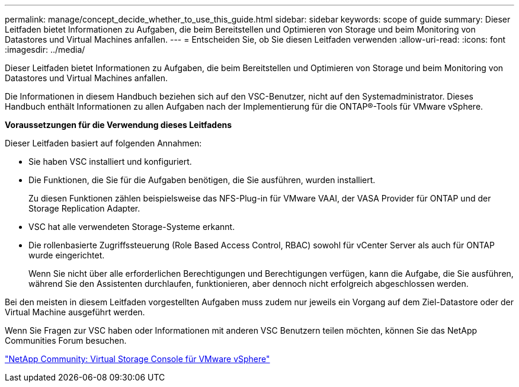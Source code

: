 ---
permalink: manage/concept_decide_whether_to_use_this_guide.html 
sidebar: sidebar 
keywords: scope of guide 
summary: Dieser Leitfaden bietet Informationen zu Aufgaben, die beim Bereitstellen und Optimieren von Storage und beim Monitoring von Datastores und Virtual Machines anfallen. 
---
= Entscheiden Sie, ob Sie diesen Leitfaden verwenden
:allow-uri-read: 
:icons: font
:imagesdir: ../media/


[role="lead"]
Dieser Leitfaden bietet Informationen zu Aufgaben, die beim Bereitstellen und Optimieren von Storage und beim Monitoring von Datastores und Virtual Machines anfallen.

Die Informationen in diesem Handbuch beziehen sich auf den VSC-Benutzer, nicht auf den Systemadministrator. Dieses Handbuch enthält Informationen zu allen Aufgaben nach der Implementierung für die ONTAP®-Tools für VMware vSphere.

*Voraussetzungen für die Verwendung dieses Leitfadens*

Dieser Leitfaden basiert auf folgenden Annahmen:

* Sie haben VSC installiert und konfiguriert.
* Die Funktionen, die Sie für die Aufgaben benötigen, die Sie ausführen, wurden installiert.
+
Zu diesen Funktionen zählen beispielsweise das NFS-Plug-in für VMware VAAI, der VASA Provider für ONTAP und der Storage Replication Adapter.

* VSC hat alle verwendeten Storage-Systeme erkannt.
* Die rollenbasierte Zugriffssteuerung (Role Based Access Control, RBAC) sowohl für vCenter Server als auch für ONTAP wurde eingerichtet.
+
Wenn Sie nicht über alle erforderlichen Berechtigungen und Berechtigungen verfügen, kann die Aufgabe, die Sie ausführen, während Sie den Assistenten durchlaufen, funktionieren, aber dennoch nicht erfolgreich abgeschlossen werden.



Bei den meisten in diesem Leitfaden vorgestellten Aufgaben muss zudem nur jeweils ein Vorgang auf dem Ziel-Datastore oder der Virtual Machine ausgeführt werden.

Wenn Sie Fragen zur VSC haben oder Informationen mit anderen VSC Benutzern teilen möchten, können Sie das NetApp Communities Forum besuchen.

https://community.netapp.com/t5/Products-and-Services/ct-p/products-and-solutions["NetApp Community: Virtual Storage Console für VMware vSphere"]
